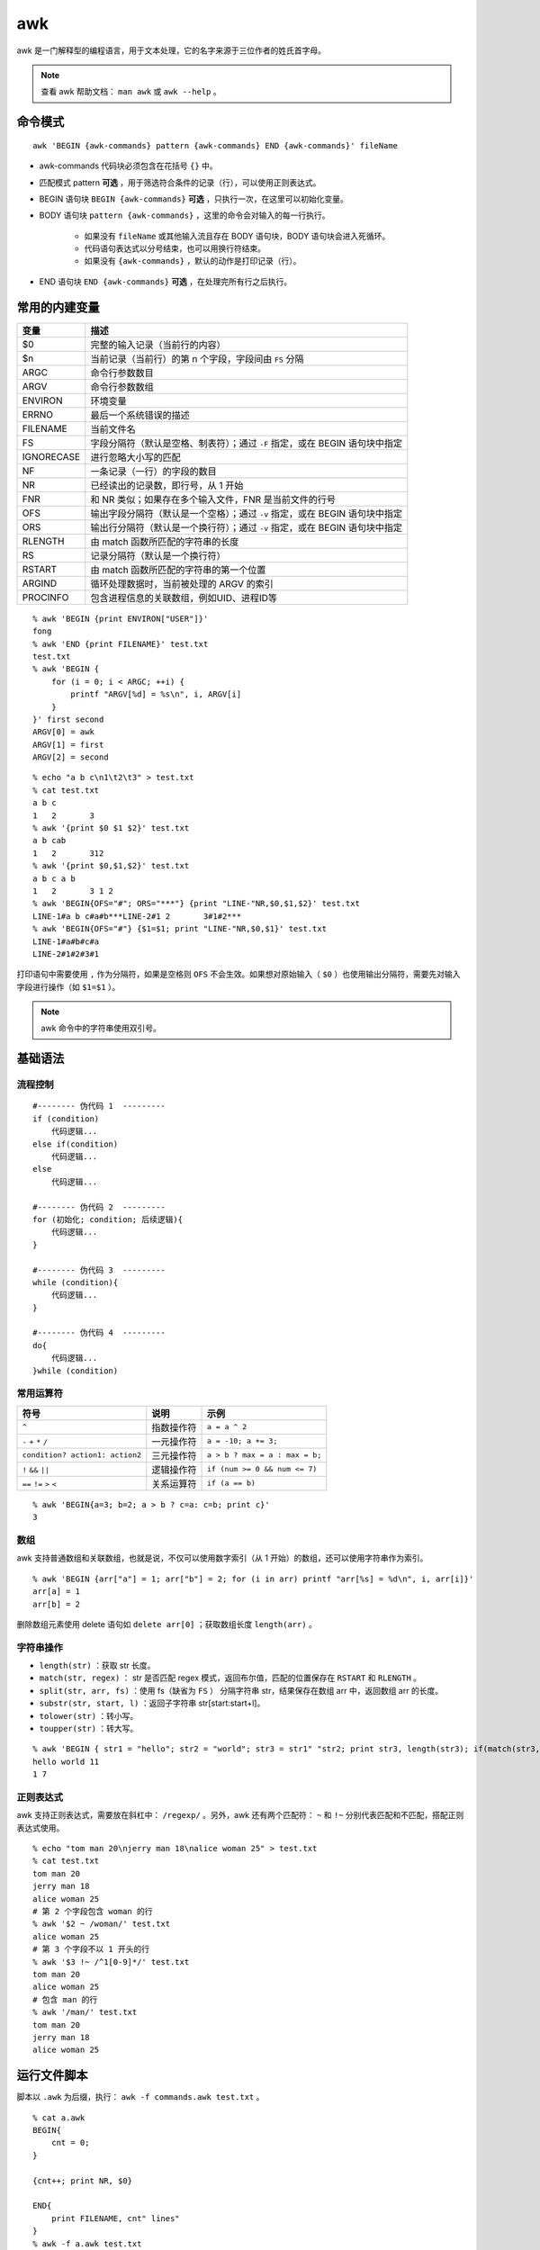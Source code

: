 awk
=========

awk 是一门解释型的编程语言，用于文本处理，它的名字来源于三位作者的姓氏首字母。

.. note::

    查看 awk 帮助文档： ``man awk`` 或 ``awk --help`` 。


命令模式
---------------

::

    awk 'BEGIN {awk-commands} pattern {awk-commands} END {awk-commands}' fileName


- awk-commands 代码块必须包含在花括号 ``{}`` 中。

- 匹配模式 pattern **可选** ，用于筛选符合条件的记录（行），可以使用正则表达式。

- BEGIN 语句块 ``BEGIN {awk-commands}`` **可选** ，只执行一次，在这里可以初始化变量。

- BODY 语句块 ``pattern {awk-commands}`` ，这里的命令会对输入的每一行执行。

    - 如果没有 ``fileName`` 或其他输入流且存在 BODY 语句块，BODY 语句块会进入死循环。
    
    - 代码语句表达式以分号结束，也可以用换行符结束。

    - 如果没有 ``{awk-commands}`` ，默认的动作是打印记录（行）。

- END 语句块 ``END {awk-commands}`` **可选** ，在处理完所有行之后执行。


常用的内建变量
------------------

===============  ================================================
变量	           描述
===============  ================================================
$0	              完整的输入记录（当前行的内容）
$n	              当前记录（当前行）的第 n 个字段，字段间由 ``FS`` 分隔
ARGC	          命令行参数数目
ARGV	          命令行参数数组
ENVIRON	          环境变量
ERRNO	          最后一个系统错误的描述
FILENAME	      当前文件名
FS	              字段分隔符（默认是空格、制表符）；通过 ``-F`` 指定，或在 BEGIN 语句块中指定
IGNORECASE     	  进行忽略大小写的匹配
NF	              一条记录（一行）的字段的数目
NR	              已经读出的记录数，即行号，从 1 开始
FNR	              和 NR 类似；如果存在多个输入文件，FNR 是当前文件的行号
OFS	              输出字段分隔符（默认是一个空格）；通过 ``-v`` 指定，或在 BEGIN 语句块中指定
ORS	              输出行分隔符（默认是一个换行符）；通过 ``-v`` 指定，或在 BEGIN 语句块中指定
RLENGTH	          由 match 函数所匹配的字符串的长度
RS	              记录分隔符（默认是一个换行符）
RSTART	          由 match 函数所匹配的字符串的第一个位置
ARGIND	          循环处理数据时，当前被处理的 ARGV 的索引
PROCINFO	      包含进程信息的关联数组，例如UID、进程ID等
===============  ================================================

::

    % awk 'BEGIN {print ENVIRON["USER"]}'
    fong
    % awk 'END {print FILENAME}' test.txt
    test.txt
    % awk 'BEGIN { 
        for (i = 0; i < ARGC; ++i) {
            printf "ARGV[%d] = %s\n", i, ARGV[i]
        }
    }' first second
    ARGV[0] = awk
    ARGV[1] = first
    ARGV[2] = second

::

    % echo "a b c\n1\t2\t3" > test.txt
    % cat test.txt 
    a b c
    1	2	3
    % awk '{print $0 $1 $2}' test.txt
    a b cab
    1	2	312
    % awk '{print $0,$1,$2}' test.txt               
    a b c a b
    1	2	3 1 2  
    % awk 'BEGIN{OFS="#"; ORS="***"} {print "LINE-"NR,$0,$1,$2}' test.txt
    LINE-1#a b c#a#b***LINE-2#1	2	3#1#2***
    % awk 'BEGIN{OFS="#"} {$1=$1; print "LINE-"NR,$0,$1}' test.txt 
    LINE-1#a#b#c#a
    LINE-2#1#2#3#1

打印语句中需要使用 ``,`` 作为分隔符，如果是空格则 ``OFS`` 不会生效。如果想对原始输入（ ``$0`` ）也使用输出分隔符，需要先对输入字段进行操作（如 ``$1=$1`` ）。

.. note::

    awk 命令中的字符串使用双引号。

基础语法
----------------

流程控制
^^^^^^^^^^

::

    #-------- 伪代码 1  ---------
    if (condition)
        代码逻辑...
    else if(condition)
        代码逻辑...
    else
        代码逻辑...

    #-------- 伪代码 2  ---------
    for (初始化; condition; 后续逻辑){
        代码逻辑...
    }   

    #-------- 伪代码 3  ---------
    while (condition){
        代码逻辑...
    }

    #-------- 伪代码 4  ---------
    do{
        代码逻辑...
    }while (condition)   


常用运算符
^^^^^^^^^^^^^^^^

=================================== ========================= =========================
符号	                                说明	                     示例
=================================== ========================= =========================
``^``	                             指数操作符	                 ``a = a ^ 2``
``-`` ``+`` ``*`` ``/``	             一元操作符	                 ``a = -10; a += 3;``
``condition? action1: action2``	     三元操作符                    ``a > b ? max = a : max = b;``
``!`` ``&&`` ``||``	                 逻辑操作符                	  ``if (num >= 0 && num <= 7)``
``==`` ``!=`` ``>`` ``<``            关系运算符	                  ``if (a == b)``
=================================== ========================= =========================

::

    % awk 'BEGIN{a=3; b=2; a > b ? c=a: c=b; print c}'
    3


数组
^^^^^^^^^^^^^^^

awk 支持普通数组和关联数组，也就是说，不仅可以使用数字索引（从 1 开始）的数组，还可以使用字符串作为索引。

::

    % awk 'BEGIN {arr["a"] = 1; arr["b"] = 2; for (i in arr) printf "arr[%s] = %d\n", i, arr[i]}'
    arr[a] = 1
    arr[b] = 2


删除数组元素使用 delete 语句如 ``delete arr[0]`` ；获取数组长度 ``length(arr)`` 。


字符串操作
^^^^^^^^^^^^^^^

- ``length(str)`` ：获取 str 长度。

- ``match(str, regex)`` ： str 是否匹配 regex 模式，返回布尔值，匹配的位置保存在 ``RSTART`` 和 ``RLENGTH`` 。

- ``split(str, arr, fs)`` ：使用 fs（缺省为 ``FS`` ） 分隔字符串 str，结果保存在数组 arr 中，返回数组 arr 的长度。

- ``substr(str, start, l)`` ：返回子字符串 str[start:start+l]。

- ``tolower(str)`` ：转小写。

- ``toupper(str)`` ：转大写。

::

    % awk 'BEGIN { str1 = "hello"; str2 = "world"; str3 = str1" "str2; print str3, length(str3); if(match(str3, "h.*w")) print RSTART, RLENGTH}' 
    hello world 11
    1 7

正则表达式
^^^^^^^^^^^^^^^

awk 支持正则表达式，需要放在斜杠中： ``/regexp/`` 。另外，awk 还有两个匹配符： ``~`` 和 ``!~`` 分别代表匹配和不匹配，搭配正则表达式使用。

::

    % echo "tom man 20\njerry man 18\nalice woman 25" > test.txt
    % cat test.txt 
    tom man 20
    jerry man 18
    alice woman 25
    # 第 2 个字段包含 woman 的行
    % awk '$2 ~ /woman/' test.txt
    alice woman 25
    # 第 3 个字段不以 1 开头的行
    % awk '$3 !~ /^1[0-9]*/' test.txt
    tom man 20
    alice woman 25
    # 包含 man 的行
    % awk '/man/' test.txt 
    tom man 20
    jerry man 18
    alice woman 25


运行文件脚本
-----------------

脚本以 ``.awk`` 为后缀，执行： ``awk -f commands.awk test.txt`` 。

::

    % cat a.awk 
    BEGIN{
        cnt = 0;
    }

    {cnt++; print NR, $0}

    END{
        print FILENAME, cnt" lines"
    }
    % awk -f a.awk test.txt 
    1 tom man 20
    2 jerry man 18
    3 alice woman 25
    test.txt 3 lines

参考资料
----------------

1. 技能篇：awk教程-linux命令

  https://www.cnblogs.com/cscw/p/14878531.html

2. awk

  https://www.w3cschool.cn/awk/4u5m1k8n.html
